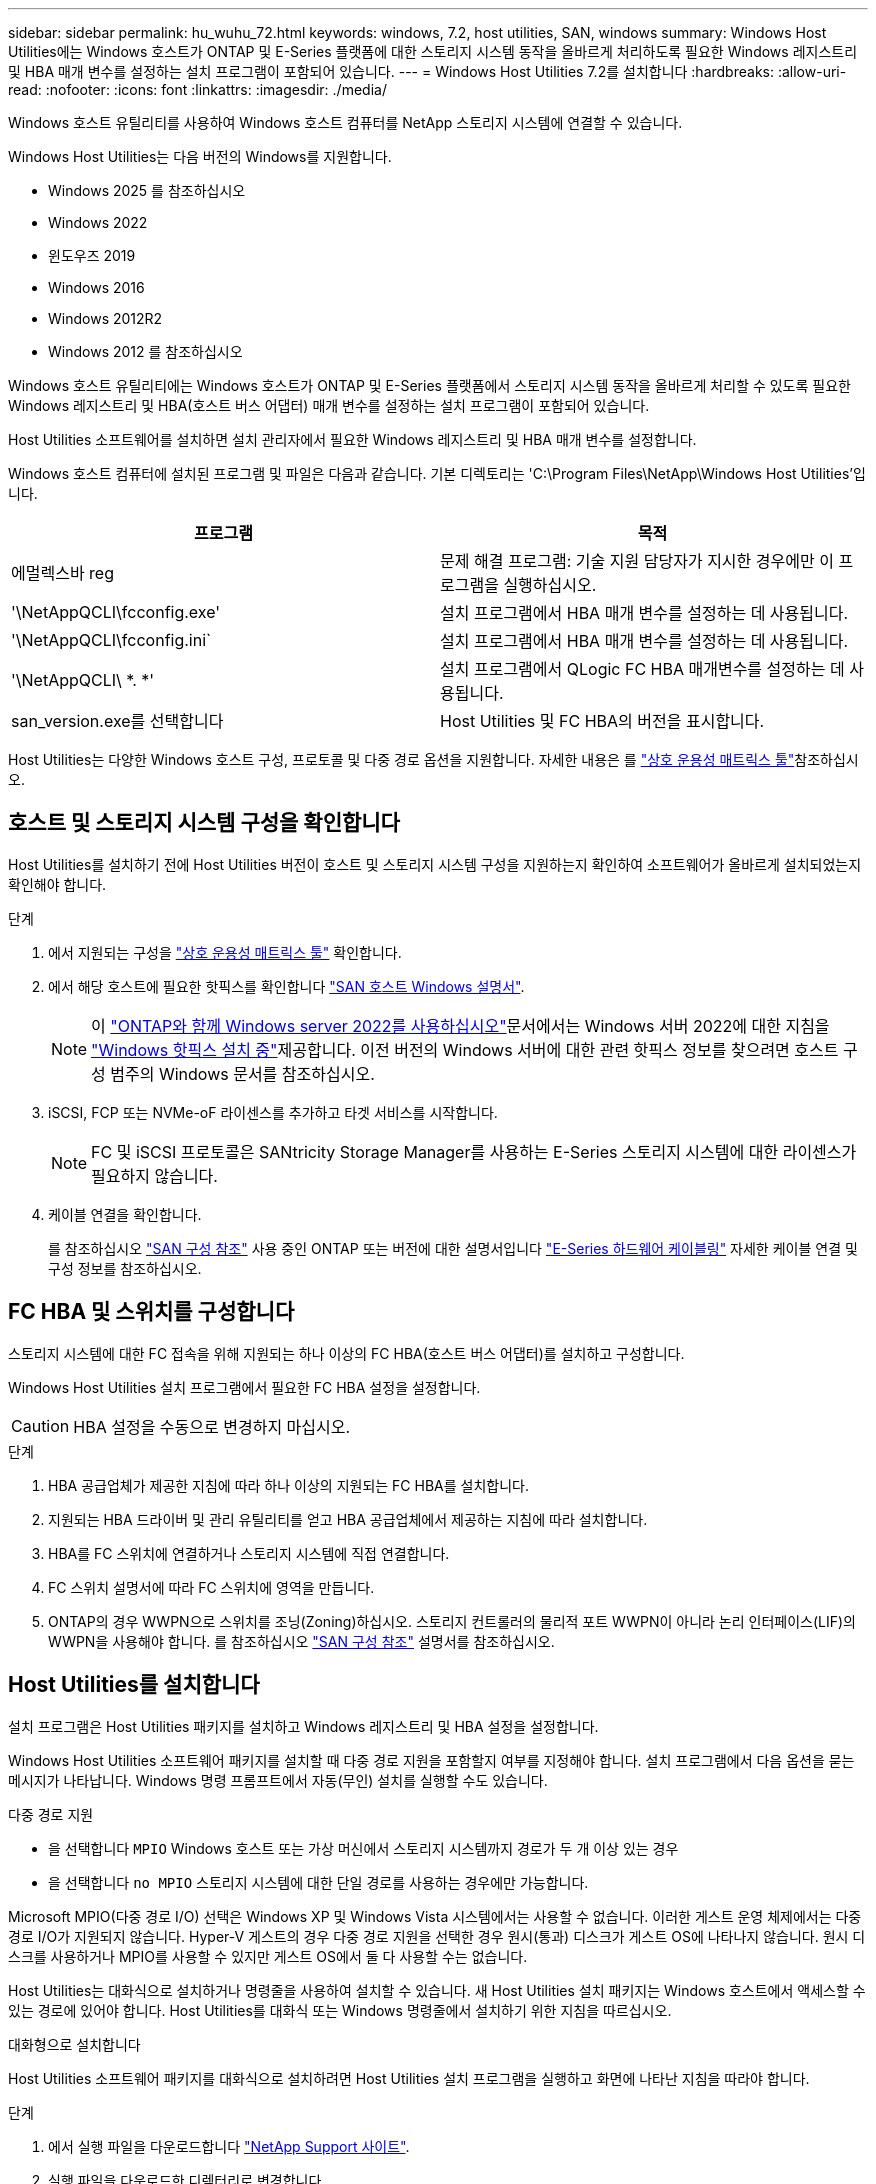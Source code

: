---
sidebar: sidebar 
permalink: hu_wuhu_72.html 
keywords: windows, 7.2, host utilities, SAN, windows 
summary: Windows Host Utilities에는 Windows 호스트가 ONTAP 및 E-Series 플랫폼에 대한 스토리지 시스템 동작을 올바르게 처리하도록 필요한 Windows 레지스트리 및 HBA 매개 변수를 설정하는 설치 프로그램이 포함되어 있습니다. 
---
= Windows Host Utilities 7.2를 설치합니다
:hardbreaks:
:allow-uri-read: 
:nofooter: 
:icons: font
:linkattrs: 
:imagesdir: ./media/


[role="lead"]
Windows 호스트 유틸리티를 사용하여 Windows 호스트 컴퓨터를 NetApp 스토리지 시스템에 연결할 수 있습니다.

Windows Host Utilities는 다음 버전의 Windows를 지원합니다.

* Windows 2025 를 참조하십시오
* Windows 2022
* 윈도우즈 2019
* Windows 2016
* Windows 2012R2
* Windows 2012 를 참조하십시오


Windows 호스트 유틸리티에는 Windows 호스트가 ONTAP 및 E-Series 플랫폼에서 스토리지 시스템 동작을 올바르게 처리할 수 있도록 필요한 Windows 레지스트리 및 HBA(호스트 버스 어댑터) 매개 변수를 설정하는 설치 프로그램이 포함되어 있습니다.

Host Utilities 소프트웨어를 설치하면 설치 관리자에서 필요한 Windows 레지스트리 및 HBA 매개 변수를 설정합니다.

Windows 호스트 컴퓨터에 설치된 프로그램 및 파일은 다음과 같습니다. 기본 디렉토리는 'C:\Program Files\NetApp\Windows Host Utilities'입니다.

|===
| 프로그램 | 목적 


| 에멀렉스바 reg | 문제 해결 프로그램: 기술 지원 담당자가 지시한 경우에만 이 프로그램을 실행하십시오. 


| '\NetAppQCLI\fcconfig.exe' | 설치 프로그램에서 HBA 매개 변수를 설정하는 데 사용됩니다. 


| '\NetAppQCLI\fcconfig.ini` | 설치 프로그램에서 HBA 매개 변수를 설정하는 데 사용됩니다. 


| '\NetAppQCLI\ *. *' | 설치 프로그램에서 QLogic FC HBA 매개변수를 설정하는 데 사용됩니다. 


| san_version.exe를 선택합니다 | Host Utilities 및 FC HBA의 버전을 표시합니다. 
|===
Host Utilities는 다양한 Windows 호스트 구성, 프로토콜 및 다중 경로 옵션을 지원합니다. 자세한 내용은 를 https://mysupport.netapp.com/matrix/["상호 운용성 매트릭스 툴"^]참조하십시오.



== 호스트 및 스토리지 시스템 구성을 확인합니다

Host Utilities를 설치하기 전에 Host Utilities 버전이 호스트 및 스토리지 시스템 구성을 지원하는지 확인하여 소프트웨어가 올바르게 설치되었는지 확인해야 합니다.

.단계
. 에서 지원되는 구성을 http://mysupport.netapp.com/matrix["상호 운용성 매트릭스 툴"^] 확인합니다.
. 에서 해당 호스트에 필요한 핫픽스를 확인합니다 link:https://docs.netapp.com/us-en/ontap-sanhost/index.html["SAN 호스트 Windows 설명서"].
+

NOTE: 이 link:https://docs.netapp.com/us-en/ontap-sanhost/hu_windows_2022.html["ONTAP와 함께 Windows server 2022를 사용하십시오"]문서에서는 Windows 서버 2022에 대한 지침을 link:https://docs.netapp.com/us-en/ontap-sanhost/hu_windows_2022.html#installing-windows-hotfixes["Windows 핫픽스 설치 중"]제공합니다. 이전 버전의 Windows 서버에 대한 관련 핫픽스 정보를 찾으려면 호스트 구성 범주의 Windows 문서를 참조하십시오.

. iSCSI, FCP 또는 NVMe-oF 라이센스를 추가하고 타겟 서비스를 시작합니다.
+

NOTE: FC 및 iSCSI 프로토콜은 SANtricity Storage Manager를 사용하는 E-Series 스토리지 시스템에 대한 라이센스가 필요하지 않습니다.

. 케이블 연결을 확인합니다.
+
를 참조하십시오 https://docs.netapp.com/us-en/ontap/san-config/index.html["SAN 구성 참조"^] 사용 중인 ONTAP 또는 버전에 대한 설명서입니다 https://docs.netapp.com/us-en/e-series/install-hw-cabling/index.html["E-Series 하드웨어 케이블링"^] 자세한 케이블 연결 및 구성 정보를 참조하십시오.





== FC HBA 및 스위치를 구성합니다

스토리지 시스템에 대한 FC 접속을 위해 지원되는 하나 이상의 FC HBA(호스트 버스 어댑터)를 설치하고 구성합니다.

Windows Host Utilities 설치 프로그램에서 필요한 FC HBA 설정을 설정합니다.


CAUTION: HBA 설정을 수동으로 변경하지 마십시오.

.단계
. HBA 공급업체가 제공한 지침에 따라 하나 이상의 지원되는 FC HBA를 설치합니다.
. 지원되는 HBA 드라이버 및 관리 유틸리티를 얻고 HBA 공급업체에서 제공하는 지침에 따라 설치합니다.
. HBA를 FC 스위치에 연결하거나 스토리지 시스템에 직접 연결합니다.
. FC 스위치 설명서에 따라 FC 스위치에 영역을 만듭니다.
. ONTAP의 경우 WWPN으로 스위치를 조닝(Zoning)하십시오. 스토리지 컨트롤러의 물리적 포트 WWPN이 아니라 논리 인터페이스(LIF)의 WWPN을 사용해야 합니다. 를 참조하십시오 https://docs.netapp.com/us-en/ontap/san-config/index.html["SAN 구성 참조"^] 설명서를 참조하십시오.




== Host Utilities를 설치합니다

설치 프로그램은 Host Utilities 패키지를 설치하고 Windows 레지스트리 및 HBA 설정을 설정합니다.

Windows Host Utilities 소프트웨어 패키지를 설치할 때 다중 경로 지원을 포함할지 여부를 지정해야 합니다. 설치 프로그램에서 다음 옵션을 묻는 메시지가 나타납니다. Windows 명령 프롬프트에서 자동(무인) 설치를 실행할 수도 있습니다.

.다중 경로 지원
* 을 선택합니다 `MPIO` Windows 호스트 또는 가상 머신에서 스토리지 시스템까지 경로가 두 개 이상 있는 경우
* 을 선택합니다 `no MPIO` 스토리지 시스템에 대한 단일 경로를 사용하는 경우에만 가능합니다.


Microsoft MPIO(다중 경로 I/O) 선택은 Windows XP 및 Windows Vista 시스템에서는 사용할 수 없습니다. 이러한 게스트 운영 체제에서는 다중 경로 I/O가 지원되지 않습니다. Hyper-V 게스트의 경우 다중 경로 지원을 선택한 경우 원시(통과) 디스크가 게스트 OS에 나타나지 않습니다. 원시 디스크를 사용하거나 MPIO를 사용할 수 있지만 게스트 OS에서 둘 다 사용할 수는 없습니다.

Host Utilities는 대화식으로 설치하거나 명령줄을 사용하여 설치할 수 있습니다. 새 Host Utilities 설치 패키지는 Windows 호스트에서 액세스할 수 있는 경로에 있어야 합니다. Host Utilities를 대화식 또는 Windows 명령줄에서 설치하기 위한 지침을 따르십시오.

[role="tabbed-block"]
====
.대화형으로 설치합니다
--
Host Utilities 소프트웨어 패키지를 대화식으로 설치하려면 Host Utilities 설치 프로그램을 실행하고 화면에 나타난 지침을 따라야 합니다.

.단계
. 에서 실행 파일을 다운로드합니다 https://mysupport.netapp.com/site/products/all/details/hostutilities/downloads-tab/download/61343/7.2/downloads["NetApp Support 사이트"^].
. 실행 파일을 다운로드한 디렉터리로 변경합니다.
. 를 실행합니다 `netapp_windows_host_utilities_7.2_x64` 파일을 만들고 화면의 지침을 따릅니다.
. 메시지가 나타나면 Windows 호스트를 재부팅합니다.


--
.명령줄에서 설치합니다
--
Windows 명령 프롬프트에서 적절한 명령을 입력하여 Host Utilities를 자동(자동) 설치할 수 있습니다. 설치가 완료되면 시스템이 자동으로 재부팅됩니다.

.단계
. Windows 명령 프롬프트에서 다음 명령을 입력합니다.
+
Msiexec /i installer.msi /quiet 다중경로 = {0|1} [INSTALLDIR=inst_path]'

+
** `installer` 의 이름입니다 `.msi` CPU 아키텍처용 파일입니다.
** 다중 경로 는 MPIO 지원이 설치되었는지 여부를 지정합니다. 허용되는 값은 "0"이고 "1"은 "예"입니다.
** inst_path는 Host Utilities 파일이 설치된 경로입니다. 기본 경로는 'C:\Program Files\NetApp\Windows Host Utilities\'입니다.





NOTE: 로깅 및 기타 기능에 대한 표준 MSI(Microsoft Installer) 옵션을 보려면 를 입력합니다 `msiexec /help` Windows 명령 프롬프트에서 예를 들면, 입니다 `msiexec /i install.msi /quiet /l*v <install.log> LOGVERBOSE=1` 명령은 로깅 정보를 표시합니다.

--
====